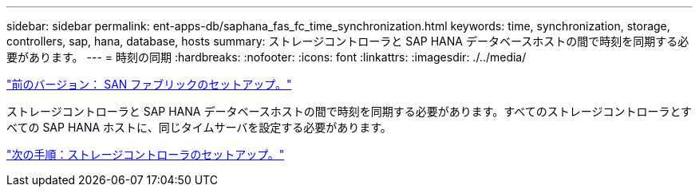 ---
sidebar: sidebar 
permalink: ent-apps-db/saphana_fas_fc_time_synchronization.html 
keywords: time, synchronization, storage, controllers, sap, hana, database, hosts 
summary: ストレージコントローラと SAP HANA データベースホストの間で時刻を同期する必要があります。 
---
= 時刻の同期
:hardbreaks:
:nofooter: 
:icons: font
:linkattrs: 
:imagesdir: ./../media/


link:saphana_fas_fc_san_fabric_setup.html["前のバージョン： SAN ファブリックのセットアップ。"]

ストレージコントローラと SAP HANA データベースホストの間で時刻を同期する必要があります。すべてのストレージコントローラとすべての SAP HANA ホストに、同じタイムサーバを設定する必要があります。

link:saphana_fas_fc_storage_controller_setup.html["次の手順：ストレージコントローラのセットアップ。"]

